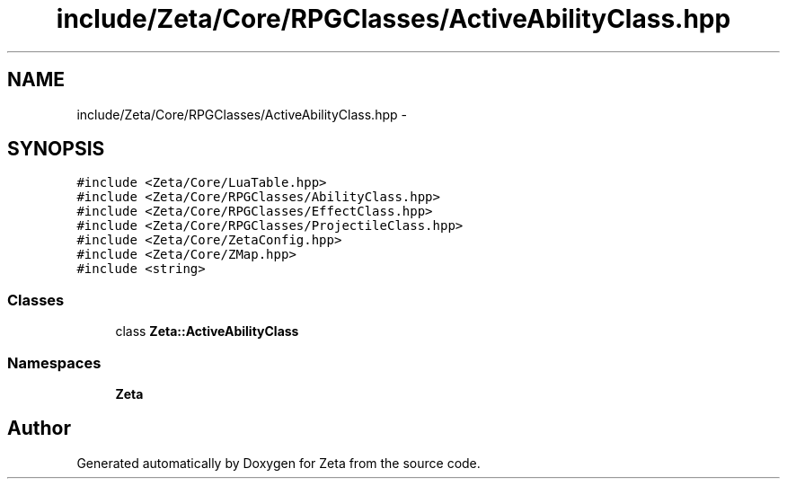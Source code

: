 .TH "include/Zeta/Core/RPGClasses/ActiveAbilityClass.hpp" 3 "Wed Feb 10 2016" "Zeta" \" -*- nroff -*-
.ad l
.nh
.SH NAME
include/Zeta/Core/RPGClasses/ActiveAbilityClass.hpp \- 
.SH SYNOPSIS
.br
.PP
\fC#include <Zeta/Core/LuaTable\&.hpp>\fP
.br
\fC#include <Zeta/Core/RPGClasses/AbilityClass\&.hpp>\fP
.br
\fC#include <Zeta/Core/RPGClasses/EffectClass\&.hpp>\fP
.br
\fC#include <Zeta/Core/RPGClasses/ProjectileClass\&.hpp>\fP
.br
\fC#include <Zeta/Core/ZetaConfig\&.hpp>\fP
.br
\fC#include <Zeta/Core/ZMap\&.hpp>\fP
.br
\fC#include <string>\fP
.br

.SS "Classes"

.in +1c
.ti -1c
.RI "class \fBZeta::ActiveAbilityClass\fP"
.br
.in -1c
.SS "Namespaces"

.in +1c
.ti -1c
.RI " \fBZeta\fP"
.br
.in -1c
.SH "Author"
.PP 
Generated automatically by Doxygen for Zeta from the source code\&.
